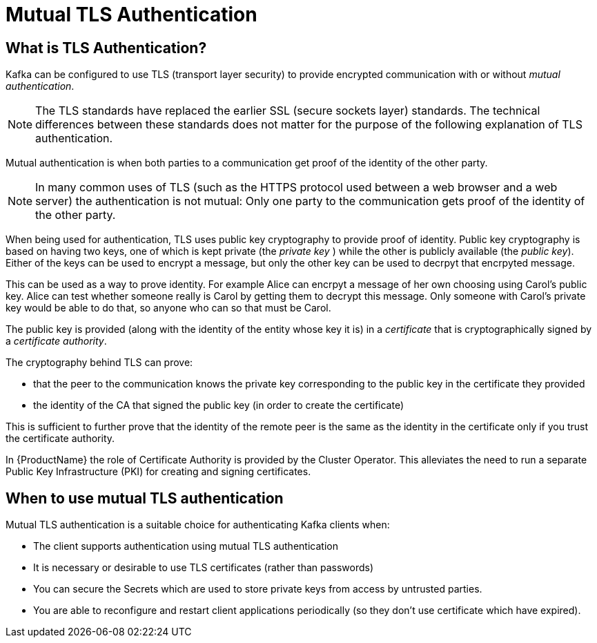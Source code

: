 // Module included in the following assemblies:
//
// TODO

[id='con-mutual-tls-authentication-{context}']
= Mutual TLS Authentication

== What is TLS Authentication?

Kafka can be configured to use TLS (transport layer security) to provide encrypted communication with or without _mutual authentication_.

NOTE: The TLS standards have replaced the earlier SSL (secure sockets layer) standards. The technical differences between these standards does not matter for the purpose of the following explanation of TLS authentication.

Mutual authentication is when both parties to a communication get proof of the identity of the other party.

NOTE: In many common uses of TLS (such as the HTTPS protocol used between a web browser and a web server) the authentication is not mutual: Only one party to the communication gets proof of the identity of the other party.

When being used for authentication, TLS uses public key cryptography to provide proof of identity. Public key cryptography is based on having two keys, one of which is kept private (the _private key_ ) while the other is publicly available (the _public key_). Either of the keys can be used to encrypt a message, but only the other key can be used to decrpyt that encrpyted message.

This can be used as a way to prove identity. For example Alice can encrpyt a message of her own choosing using Carol's public key. Alice can test whether someone really is Carol by getting them to decrypt this message. Only someone with Carol's private key would be able to do that, so anyone who can so that must be Carol.

The public key is provided (along with the identity of the entity whose key it is) in a _certificate_ that is cryptographically signed by a _certificate authority_. 

The cryptography behind TLS can prove:

* that the peer to the communication knows the private key corresponding to the public key in the certificate they provided
* the identity of the CA that signed the public key (in order to create the certificate)

This is sufficient to further prove that the identity of the remote peer is the same as the identity in the certificate only if you trust the certificate authority.

In {ProductName} the role of Certificate Authority is provided by the Cluster Operator. This alleviates the need to run a separate Public Key Infrastructure (PKI) for creating and signing certificates.

== When to use mutual TLS authentication

Mutual TLS authentication is a suitable choice for authenticating Kafka clients when:

* The client supports authentication using mutual TLS authentication
* It is necessary or desirable to use TLS certificates (rather than passwords)
* You can secure the Secrets which are used to store private keys from access by untrusted parties.
* You are able to reconfigure and restart client applications periodically (so they don't use certificate which have expired).
